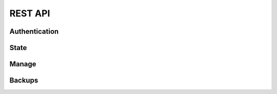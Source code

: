 .. _api:

REST API
********

Authentication
==============

.. http:post:: /login/authenticate
   
   Generate an 'auth_tkt' cookie to use with subsequent requests.

   :form username: (required) username
   :form password: (required) password
   :status 302: the redirect indicates successful authentication
   :status 400: missing form parameters
   :status 403: invalid username or password
   :resheader Set-Cookie: contains an 'auth_tkt' cookie on success


State
=====

.. http:get:: /api/v1/state

   Return the current environment state.

   **Example request**:

   .. sourcecode:: http

      GET /api/v1/state
      Host: example.palette-software.net
      Cookie: auth_tkt=<value>

   **Example response**

   .. sourcecode:: http

      HTTP/1.1 200 OK
      Content-Type: application/json

      {
        "status": "OK",
	"state": "RUNNING"
      }

   :reqheader Cookie: the auth_tkt returned from authentication.
   :statuscode 200: OK
   :statuscode 403: authentication is required (any level)

Manage
======

.. http:post:: /api/v1/manage
      
   Control of the Tableau Server.

   :form action: (required) the desired action (see below)
   :type action: str
   :form sync: (optional) synchronous request
   :type sync: bool
   :reqheader Cookie: the auth_tkt returned from authentication.
   :statuscode 200: OK
   :statuscode 400: the required form parameter 'action' is missing.
   :statuscode 403: authentication is required (Manager or Super Admin)

   **Example response**

   .. sourcecode:: http

      HTTP/1.1 200 OK
      Content-Type: application/json

      {
        "status": "OK",
      }

   **Allowable actions:**

   * *start* - start the Tableau Server
   * *stop* - stop the Tableau Server
   * *restart* - restart the Tableau Server
   * *backup* - create a Tablea Server backup
   * *repair-license* - equivalent to 'tabadmin licenses --repair_service'
   * *ziplogs* - cleanup Tableau Server logs


Backups
=======

.. http:get:: /api/v1/backups

   Retrieve a limited list about all existing backups.

   **Example request**:

   .. sourcecode:: http

      GET /api/v1/backups?limit=2
      Host: example.palette-software.net
      Cookie: auth_tkt=<value>

   **Example response**

   .. sourcecode:: http

      HTTP/1.1 200 OK
      Content-Type: application/json

      {
        "status": "OK",
        "backups": [
          {
            "id": 8,
            "uri": "file://hostname/path/to/tableau-backups/20150914_140501.tsbak",
            "size": 6594394,
            "creation-time": "2015-09-14T21:06:11.776708Z"
          },
          {
            "id": 7,
            "uri": "s3://bucket/tableau-backups/20150914_140327.tsbak",
            "size": 6594292,
            "creation-time": "2015-09-14T21:04:38.180478Z"
          }
        ]
      }

   :query desc: (optional) sort in descending order (default=True)
   :query limit: (optional) maximum number of backups to return.
   :reqheader Cookie: the auth_tkt returned from authentication.
   :statuscode 200: OK
   :statuscode 403: authentication is required (Readonly, Manager or Super Admin)

.. http:get:: /api/v1/backups/(int:backup_id)

   Retrieve the information about a particular backup.

   **Example request**:

   .. sourcecode:: http

      GET /api/v1/backups/8
      Host: example.palette-software.net
      Cookie: auth_tkt=<value>

   **Example response**

   .. sourcecode:: http

      HTTP/1.1 200 OK
      Content-Type: application/json

      {
        "status": "OK",
        "id": 8,
        "uri": "file://hostname/path/to/tableau-backups/20150914_140501.tsbak",
        "size": 6594394,
        "creation-time": "2015-09-14T21:06:11.776708Z"
      }

   :reqheader Cookie: the auth_tkt returned from authentication.
   :statuscode 200: OK
   :statuscode 403: authentication is required (Readonly, Manager or Super Admin)
   :statuscode 404: the requested backup does not exist.
